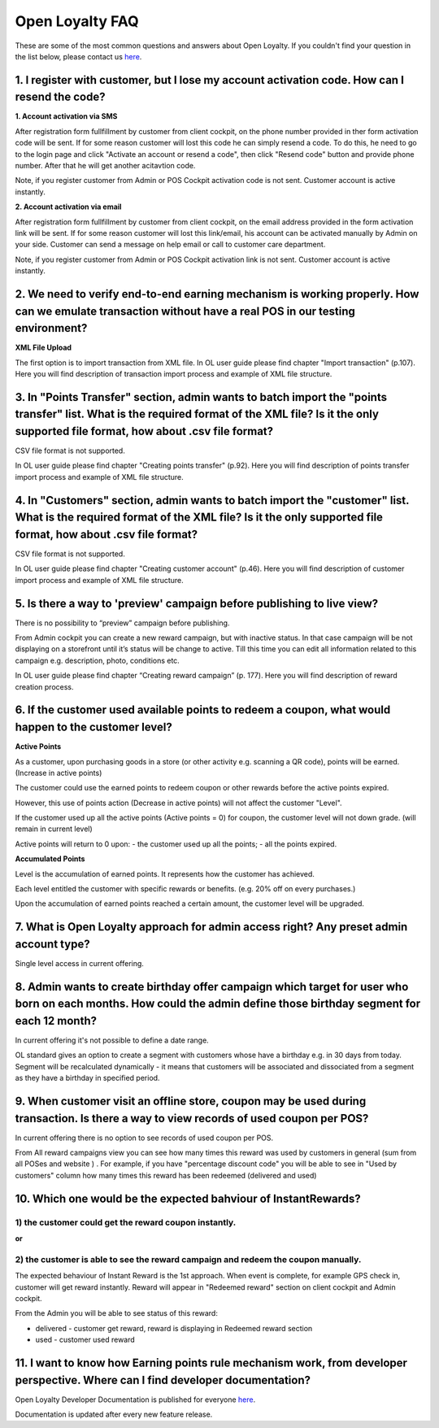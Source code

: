 Open Loyalty FAQ 
====================

These are some of the most common questions and answers about Open Loyalty. If you couldn't find your question in the list below, please contact us `here <https://www.openloyalty.io/>`_.


1. I register with customer, but I lose my account activation code. How can I resend the code?
-----------------------------------------------------------------------------------------------------

**1. Account activation via SMS** 

After registration form fullfillment by customer from client cockpit, on the phone number provided in ther form activation code will be sent. If for some reason customer will lost this code he can simply resend a code. To do this, he need to go to the login page and click "Activate an account or resend a code", then click "Resend code" button and provide phone number. After that he will get another acitavtion code. 

Note, if you register customer from Admin or POS Cockpit activation code is not sent. Customer account is active instantly. 


**2. Account activation via email**

After registration form fullfillment by customer from client cockpit, on the email address provided in the form activation link will be sent. If for some reason customer will lost this link/email, his account can be activated manually by Admin on your side. Customer can send a message on help email or call to customer care department. 
 
Note, if you register customer from Admin or POS Cockpit activation link is not sent. Customer account is active instantly. 


2. We need to verify end-to-end earning mechanism is working properly. How can we emulate transaction without have a real POS in our testing environment?
-------------------------------------------------------------------------------------------------------------------------------------------------------------

**XML File Upload** 

The first option is to import transaction from XML file. In OL user guide please find chapter  "Import transaction" (p.107). Here you will find description of transaction import process and example of XML file structure.


3. In "Points Transfer" section, admin wants to batch import the "points transfer" list. What is the required format of the XML file? Is it the only supported file format, how about .csv file format?
---------------------------------------------------------------------------------------------------------------------------------------------------------------------------------------------------------
CSV file format is not supported. 

In OL user guide please find chapter "Creating points transfer" (p.92). Here you will find description of points transfer import process and example of XML file structure.



4. In "Customers" section, admin wants to batch import the "customer" list. What is the required format of the XML file? Is it the only supported file format, how about .csv file format?
---------------------------------------------------------------------------------------------------------------------------------------------------------------------------------------------------------
CSV file format is not supported. 

In OL user guide please find chapter "Creating customer account" (p.46). Here you will find description of customer import process and example of XML file structure.


5. Is there a way to 'preview' campaign before publishing to live view?
---------------------------------------------------------------------------
There is no possibility to “preview” campaign before publishing. 

From Admin cockpit you can create a new reward campaign, but with inactive status. In that case campaign will be not displaying on a storefront until it’s status will be change to active. Till this time you can edit all information related to this campaign e.g. description, photo, conditions etc. 

In OL user guide please find chapter “Creating reward campaign” (p. 177). Here you will find description of reward creation process. 



6. If the customer used available points to redeem a coupon, what would happen to the customer level?
--------------------------------------------------------------------------------------------------------

**Active Points**

As a customer, upon purchasing goods in a store (or other activity e.g. scanning a QR code), points will be earned. (Increase in active points)

The customer could use the earned points to redeem coupon or other rewards before the active points expired.

However, this use of points action (Decrease in active points) will not affect the customer "Level".

If the customer used up all the active points (Active points = 0) for coupon, the customer level will not down grade. (will remain in current level)

Active points will return to 0 upon:
- the customer used up all the points;
- all the points expired.


**Accumulated Points**

Level is the accumulation of earned points. It represents how the customer has achieved. 

Each level entitled the customer with specific rewards or benefits. (e.g. 20% off on every purchases.)

Upon the accumulation of earned points reached a certain amount, the customer level will be upgraded.


7. What is Open Loyalty approach for admin access right? Any preset admin account type?
-----------------------------------------------------------------------------------------
Single level access in current offering.



8. Admin wants to create birthday offer campaign which target for user who born on each months. How could the admin define those birthday segment for each 12 month?
-----------------------------------------------------------------------------------------------------------------------------------------------------------------------
In current offering it's not possible to define a date range. 

OL standard gives an option to create a segment with customers whose have a birthday e.g. in 30 days from today. Segment will be recalculated dynamically - it means that customers will be associated and dissociated from a segment as they have a birthday in specified period. 



9. When customer visit an offline store, coupon may be used during transaction. Is there a way to view records of used coupon per POS?
-------------------------------------------------------------------------------------------------------------------------------------------
In current offering there is no option to see records of used coupon per POS. 

From All  reward campaigns view you can see how many times this reward was used by customers in general (sum from all POSes and website ) . For example, if you have "percentage discount code" you will be able to see in "Used by customers" column how many times this reward has been redeemed (delivered and used) 



10. Which one would be the expected bahviour of InstantRewards?
-------------------------------------------------------------------
1) the customer could get the reward coupon instantly.
^^^^^^^^^^^^^^^^^^^^^^^^^^^^^^^^^^^^^^^^^^^^^^^^^^^^^^^
**or** 

2) the customer is able to see the reward campaign and redeem the coupon manually.
^^^^^^^^^^^^^^^^^^^^^^^^^^^^^^^^^^^^^^^^^^^^^^^^^^^^^^^^^^^^^^^^^^^^^^^^^^^^^^^^^^^

The expected behaviour of Instant Reward is the 1st approach. When event is complete, for example GPS check in, customer will get reward instantly. Reward will appear in "Redeemed reward" section on client cockpit and Admin cockpit. 

From the Admin you will be able to see status of this reward: 

- delivered - customer get reward, reward is displaying in Redeemed reward section

- used - customer used reward 


11. I want to know how Earning points rule mechanism work, from developer perspective. Where can I find developer documentation?
------------------------------------------------------------------------------------------------------------------------------------
Open Loyalty  Developer Documentation is published for everyone `here <http://open-loyalty.readthedocs.io/en/latest/>`_. 

Documentation is updated after every new feature release. 



